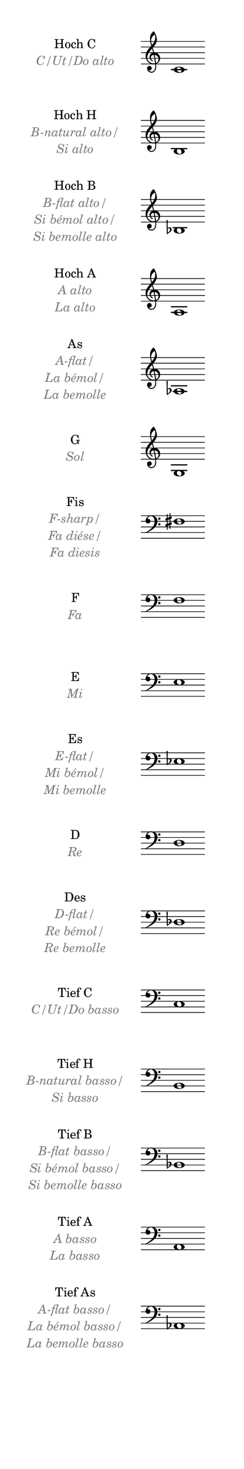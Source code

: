\language deutsch

#(set! paper-alist (cons '("mein Format" . (cons (* 3 in) (* 18
 in))) paper-alist))

\paper { tagline = ##f
 #(set-paper-size "mein Format")
 top-margin = 8
 system-system-spacing.basic-distance = #12
 oddHeaderMarkup = \markup \null
 evenHeaderMarkup = \markup \null
}

\layout {
 indent = #40
 line-width = #60
 \context {
  \Score
   \remove "Bar_number_engraver"
 }
 \context {
  \Staff
   \remove "Time_signature_engraver"
	\remove "Bar_engraver"
	}
}

C-Alto = { c'1 }

	\new Staff = "C-Alto" \with { instrumentName = 
						   \markup { 
							\center-column {
							 \line	{ Hoch C }
							 \line {
							   \with-color #grey { \italic "C/Ut/Do alto" }
							  }
						}
					} 
				}
		{ \C-Alto
	}
	\new Staff = "H-Alto" \with { instrumentName = 
						   \markup { 
							\center-column {
							 \line	{ Hoch H }
							 \line {
							   \with-color #grey { \italic "B-natural alto/" }
							}
							 \line {
							   \with-color #grey { \italic "Si alto" }
							  }
						}
					} 
				}
		{  \transpose c h, { \C-Alto }
	}
	\new Staff = "B-Alto" \with { instrumentName = 
						   \markup { 
							\center-column {
							 \line	{ Hoch B }
							 \line {
							   \with-color #grey { \italic "B-flat alto/" }
							}
							 \line {
							   \with-color #grey { \italic "Si bémol alto/" }
							}
							 \line {
							   \with-color #grey { \italic "Si bemolle alto" }
							}
						}
					} 
				}
		{  \transpose c b, { \C-Alto }
	}
	\new Staff = "A-Alto" \with { instrumentName = 
						   \markup { 
							\center-column {
							 \line	{ Hoch A }
							 \line {
							   \with-color #grey { \italic "A alto" }
							}
							 \line {
							   \with-color #grey { \italic "La alto" }
							}
						}
					} 
				}
		{  \transpose c a, { \C-Alto }
	}
	\new Staff = "As" \with { instrumentName = 
						   \markup { 
							\center-column {
							 \line	{ As }
							 \line {
							   \with-color #grey { \italic "A-flat/" }
							}
							 \line {
							   \with-color #grey { \italic "La bémol/" }
							}
							 \line {
							   \with-color #grey { \italic "La bemolle" }
							}
						}
					} 
				}
		{  \transpose c as, { \C-Alto }
	}
	\new Staff = "G" \with { instrumentName = 
						   \markup { 
							\center-column {
							 \line	{ G }
							 \line {
							   \with-color #grey { \italic "Sol" }
							}
						}
					} 
				}
		{  \transpose c g, { \C-Alto }
	}
	\new Staff = "Fis" \with { instrumentName = 
						   \markup { 
							\center-column {
							 \line	{ Fis }
							 \line {
							   \with-color #grey { \italic "F-sharp/" }
							}
							 \line {
							   \with-color #grey { \italic "Fa diése/" }
							}
							 \line {
							   \with-color #grey { \italic "Fa diesis" }
							}
						}
					} 
				}
		{  \transpose c fis, { \clef "bass" \C-Alto }
	}
	\new Staff = "F" \with { instrumentName = 
						   \markup { 
							\center-column {
							 \line	{ F }
							 \line {
							   \with-color #grey { \italic "Fa" }
							}
						}
					} 
				}
		{  \transpose c f, { \clef "bass" \C-Alto }
	}
	\new Staff = "E" \with { instrumentName = 
						   \markup { 
							\center-column {
							 \line	{ E }
							 \line {
							   \with-color #grey { \italic "Mi" }
							}
						}
					} 
				}
		{  \transpose c e, { \clef "bass" \C-Alto }
	}
	\new Staff = "Es" \with { instrumentName = 
						   \markup { 
							\center-column {
							 \line	{ Es }
							 \line {
							   \with-color #grey { \italic "E-flat/" }
							}
							 \line {
							   \with-color #grey { \italic "Mi bémol/" }
							}
							 \line {
							   \with-color #grey { \italic "Mi bemolle" }
							}
						}
					} 
				}
		{  \transpose c es, { \clef "bass" \C-Alto }
	}
	\new Staff = "D" \with { instrumentName = 
						   \markup { 
							\center-column {
							 \line	{ D }
							 \line {
							   \with-color #grey { \italic "Re" }
							}
						}
					} 
				}
		{  \transpose c d, { \clef "bass" \C-Alto }
	}
	\new Staff = "Des" \with { instrumentName = 
						   \markup { 
							\center-column {
							 \line	{ Des }
							 \line {
							   \with-color #grey { \italic "D-flat/" }
							}
							 \line {
							   \with-color #grey { \italic "Re bémol/" }
							}
							 \line {
							   \with-color #grey { \italic "Re bemolle" }
							}
						}
					} 
				}
		{  \transpose c des, { \clef "bass" \C-Alto }
	}

	\new Staff = "C-basso" \with { instrumentName = 
						   \markup { 
							\center-column {
							 \line	{ Tief C }
							 \line {
							   \with-color #grey { \italic "C/Ut/Do basso" }
							  }
						}
					} 
				}
		{  \transpose c c, {  \clef "bass" \C-Alto }
	}
	\new Staff = "H-basso" \with { instrumentName = 
						   \markup { 
							\center-column {
							 \line	{ Tief H }
							 \line {
							   \with-color #grey { \italic "B-natural basso/" }
							}
							 \line {
							   \with-color #grey { \italic "Si basso" }
							  }
						}
					} 
				}
		{  \transpose c h,, { \clef "bass" \C-Alto }
	}
	\new Staff = "B-basso" \with { instrumentName = 
						   \markup { 
							\center-column {
							 \line	{ Tief B }
							 \line {
							   \with-color #grey { \italic "B-flat basso/" }
							}
							 \line {
							   \with-color #grey { \italic "Si bémol basso/" }
							}
							 \line {
							   \with-color #grey { \italic "Si bemolle basso" }
							}
						}
					} 
				}
		{  \transpose c b,, { \clef "bass" \C-Alto }
	}
	\new Staff = "A-basso" \with { instrumentName = 
						   \markup { 
							\center-column {
							 \line	{ Tief A }
							 \line {
							   \with-color #grey { \italic "A basso" }
							}
							 \line {
							   \with-color #grey { \italic "La basso" }
							}
						}
					} 
				}
		{  \transpose c a,, { \clef "bass" \C-Alto }
	}
	\new Staff = "As" \with { instrumentName = 
						   \markup { 
							\center-column {
							 \line	{ Tief As }
							 \line {
							   \with-color #grey { \italic "A-flat basso/" }
							}
							 \line {
							   \with-color #grey { \italic "La bémol basso/" }
							}
							 \line {
							   \with-color #grey { \italic "La bemolle basso" }
							}
						}
					} 
				}
		{  \transpose c as,, { \clef "bass" \C-Alto }
	}






\version "2.20.0"  % necessary for upgrading to future LilyPond versions



